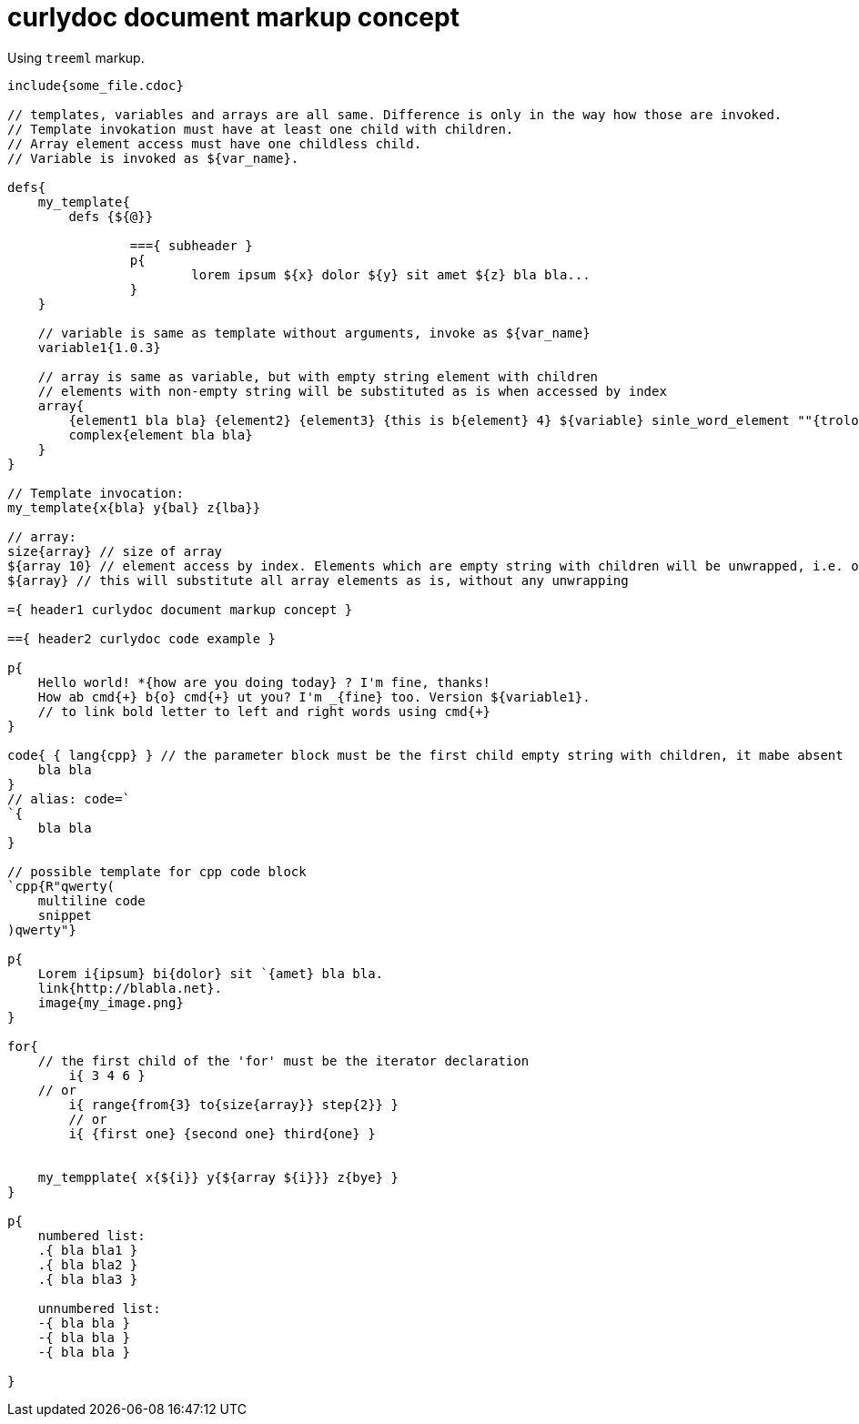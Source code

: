 = curlydoc document markup concept

Using `treeml` markup.

....
include{some_file.cdoc}

// templates, variables and arrays are all same. Difference is only in the way how those are invoked.
// Template invokation must have at least one child with children.
// Array element access must have one childless child.
// Variable is invoked as ${var_name}.

defs{
    my_template{
        defs {${@}}
        
		==={ subheader }
		p{
			lorem ipsum ${x} dolor ${y} sit amet ${z} bla bla...
		}
    }

    // variable is same as template without arguments, invoke as ${var_name}
    variable1{1.0.3}

    // array is same as variable, but with empty string element with children
    // elements with non-empty string will be substituted as is when accessed by index
    array{
        {element1 bla bla} {element2} {element3} {this is b{element} 4} ${variable} sinle_word_element ""{trololo trololo}
        complex{element bla bla}
    }
}

// Template invocation:
my_template{x{bla} y{bal} z{lba}}

// array:
size{array} // size of array
${array 10} // element access by index. Elements which are empty string with children will be unwrapped, i.e. only children will be substituted
${array} // this will substitute all array elements as is, without any unwrapping

={ header1 curlydoc document markup concept }

=={ header2 curlydoc code example }

p{
    Hello world! *{how are you doing today} ? I'm fine, thanks!
    How ab cmd{+} b{o} cmd{+} ut you? I'm _{fine} too. Version ${variable1}.
    // to link bold letter to left and right words using cmd{+}
}

code{ { lang{cpp} } // the parameter block must be the first child empty string with children, it mabe absent
    bla bla
}
// alias: code=`
`{
    bla bla
}

// possible template for cpp code block
`cpp{R"qwerty(
    multiline code
    snippet
)qwerty"}

p{
    Lorem i{ipsum} bi{dolor} sit `{amet} bla bla.
    link{http://blabla.net}.
    image{my_image.png}
}

for{
    // the first child of the 'for' must be the iterator declaration
	i{ 3 4 6 }
    // or
	i{ range{from{3} to{size{array}} step{2}} }
	// or
	i{ {first one} {second one} third{one} }

    
    my_tempplate{ x{${i}} y{${array ${i}}} z{bye} }
}

p{
    numbered list:
    .{ bla bla1 }
    .{ bla bla2 }
    .{ bla bla3 }

    unnumbered list:
    -{ bla bla }
    -{ bla bla }
    -{ bla bla }

}

....
